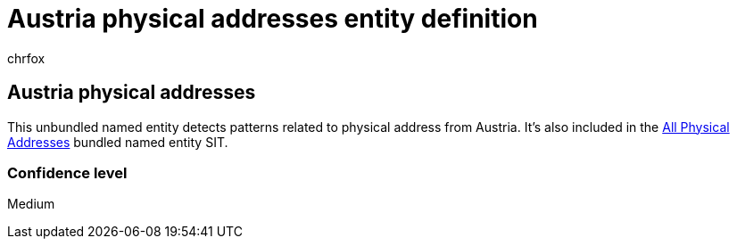 = Austria physical addresses entity definition
:audience: Admin
:author: chrfox
:description: Austria physical addresses sensitive information type entity definition.
:f1.keywords: ["CSH"]
:f1_keywords: ["ms.o365.cc.UnifiedDLPRuleContainsSensitiveInformation"]
:feedback_system: None
:hideEdit: true
:manager: laurawi
:ms.author: chrfox
:ms.collection: ["M365-security-compliance"]
:ms.date:
:ms.localizationpriority: medium
:ms.service: O365-seccomp
:ms.topic: reference
:recommendations: false
:search.appverid: MET150

== Austria physical addresses

This unbundled named entity detects patterns related to physical address from Austria.
It's also included in the xref:sit-defn-all-physical-addresses.adoc[All Physical Addresses] bundled named entity SIT.

=== Confidence level

Medium
